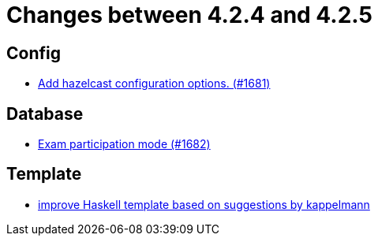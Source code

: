 = Changes between 4.2.4 and 4.2.5

== Config

* link:https://www.github.com/ls1intum/Artemis/commit/84b7fd315cc4f91f0a77c8c250fdda7e17adb1fd[Add hazelcast configuration options. (#1681)]


== Database

* link:https://www.github.com/ls1intum/Artemis/commit/f984da57c052f85d9994cb634d739fa3ae3d4163[Exam participation mode (#1682)]


== Template

* link:https://www.github.com/ls1intum/Artemis/commit/ad19eb292788e1871c420bcfa84a30cb0f745fec[improve Haskell template based on suggestions by kappelmann]


